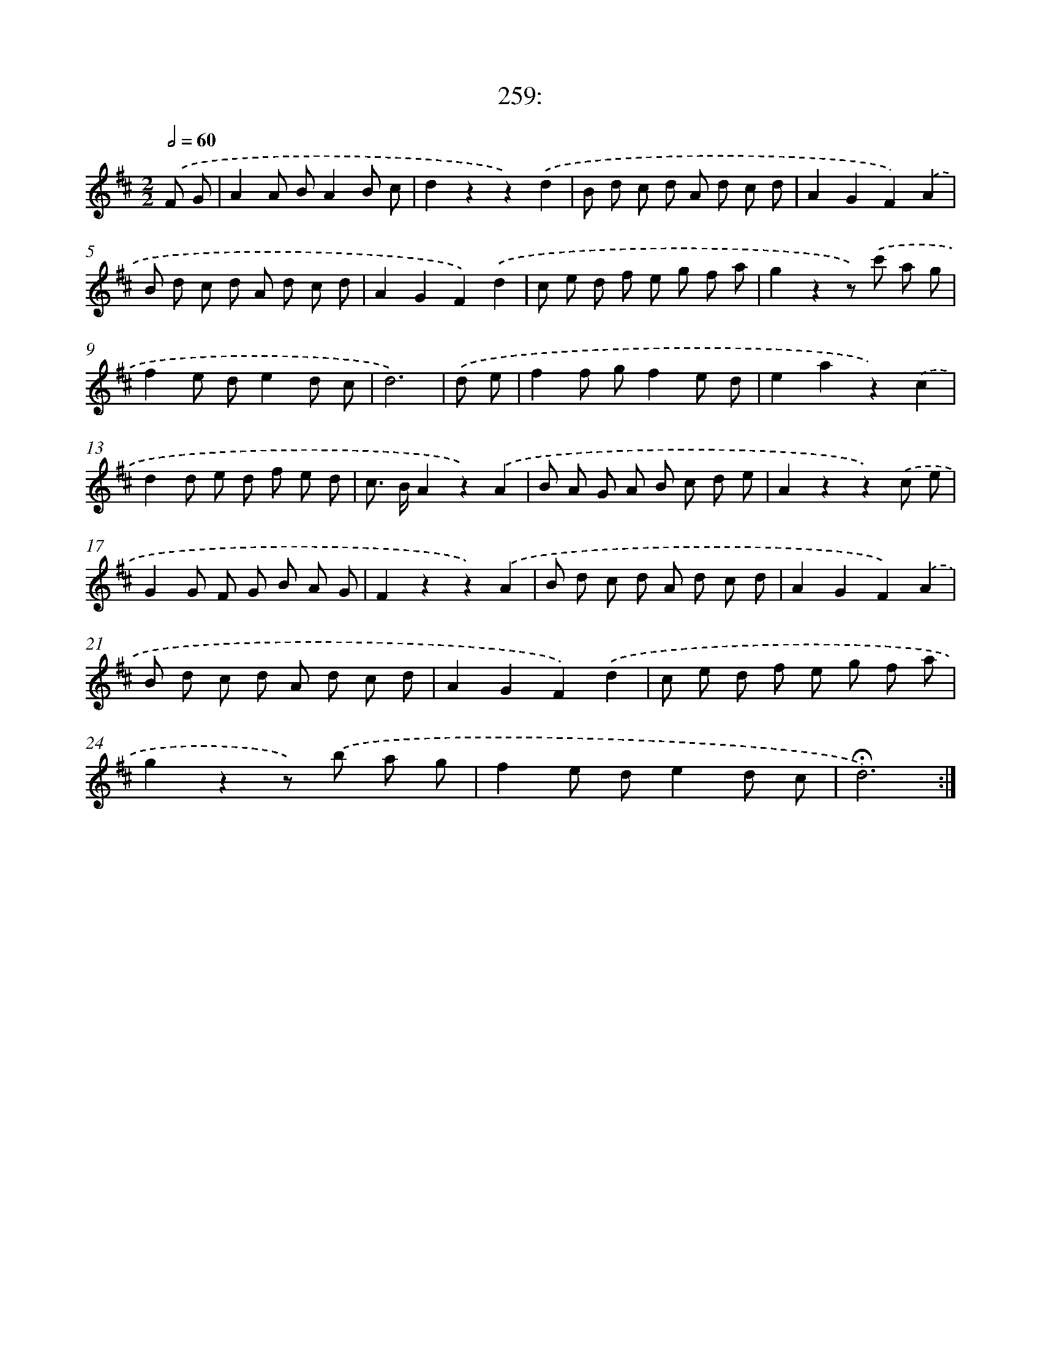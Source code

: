 X: 14277
T: 259:
%%abc-version 2.0
%%abcx-abcm2ps-target-version 5.9.1 (29 Sep 2008)
%%abc-creator hum2abc beta
%%abcx-conversion-date 2018/11/01 14:37:42
%%humdrum-veritas 1191218075
%%humdrum-veritas-data 1264122012
%%continueall 1
%%barnumbers 0
L: 1/8
M: 2/2
Q: 1/2=60
K: D clef=treble
.('F G [I:setbarnb 1]|
A2A BA2B c |
d2z2z2).('d2 |
B d c d A d c d |
A2G2F2).('A2 |
B d c d A d c d |
A2G2F2).('d2 |
c e d f e g f a |
g2z2z) .('c' a g |
f2e de2d c |
d6) |
.('d e [I:setbarnb 11]|
f2f gf2e d |
e2a2z2).('c2 |
d2d e d f e d |
c> BA2z2).('A2 |
B A G A B c d e |
A2z2z2).('c e |
G2G F G B A G |
F2z2z2).('A2 |
B d c d A d c d |
A2G2F2).('A2 |
B d c d A d c d |
A2G2F2).('d2 |
c e d f e g f a |
g2z2z) .('b a g |
f2e de2d c |
!fermata!d6) :|]
